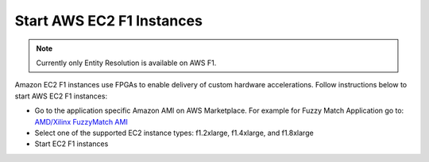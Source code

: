 Start AWS EC2 F1 Instances
**************************
.. note:: 
    Currently only Entity Resolution is available on AWS F1.

Amazon EC2 F1 instances use FPGAs to enable delivery of custom hardware accelerations. 
Follow instructions below to start AWS EC2 F1 instances:

* Go to the application specific Amazon AMI on AWS Marketplace. For example for Fuzzy Match Application go to: `AMD/Xilinx FuzzyMatch AMI <https://aws.amazon.com/marketplace/pp/prodview-zzeaoszfrkr7s>`_
* Select one of the supported EC2 instance types: f1.2xlarge, f1.4xlarge, and f1.8xlarge
* Start EC2 F1 instances
